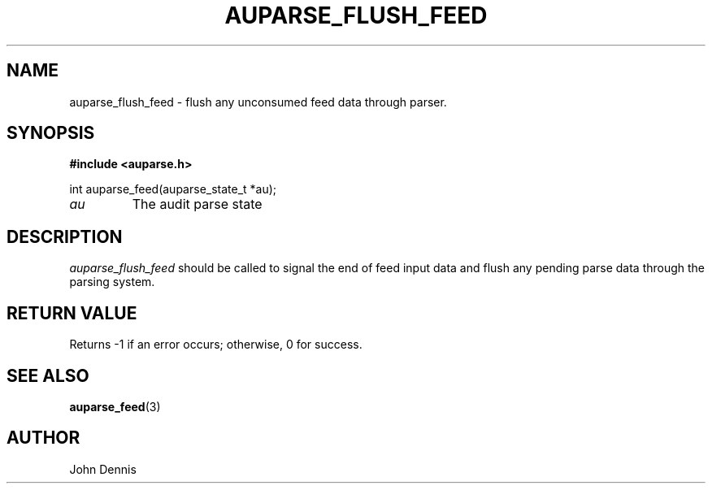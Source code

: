 .TH "AUPARSE_FLUSH_FEED" "3" "May 2007" "Red Hat" "Linux Audit API"
.SH NAME
auparse_flush_feed \- flush any unconsumed feed data through parser.
.SH "SYNOPSIS"
.B #include <auparse.h>
.sp
.nf
int auparse_feed(auparse_state_t *au);
.fi

.TP
.I au
The audit parse state
.SH "DESCRIPTION"

.I auparse_flush_feed
should be called to signal the end of feed input data and flush any pending parse data through the parsing system.

.SH "RETURN VALUE"

Returns \-1 if an error occurs; otherwise, 0 for success.

.SH "SEE ALSO"

.BR auparse_feed (3)


.SH AUTHOR
John Dennis
